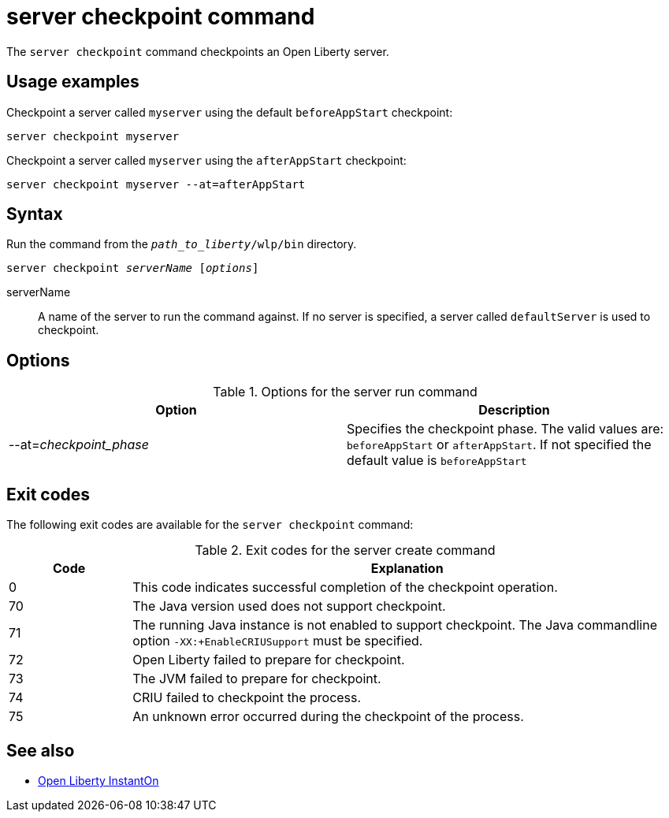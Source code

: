 //
// Copyright (c) 2020 IBM Corporation and others.
// Licensed under Creative Commons Attribution-NoDerivatives
// 4.0 International (CC BY-ND 4.0)
//   https://creativecommons.org/licenses/by-nd/4.0/
//
// Contributors:
//     IBM Corporation
//
:page-layout: server-command
:page-type: command
= server checkpoint command

The `server checkpoint` command checkpoints an Open Liberty server.

== Usage examples

Checkpoint a server called `myserver` using the default `beforeAppStart` checkpoint:

----
server checkpoint myserver
----

Checkpoint a server called `myserver` using the `afterAppStart` checkpoint:

----
server checkpoint myserver --at=afterAppStart
----

== Syntax

Run the command from the `_path_to_liberty_/wlp/bin` directory.

[subs=+quotes]
----
server checkpoint _serverName_ [_options_]
----

serverName::
A name of the server to run the command against. If no server is specified, a server called `defaultServer` is used to checkpoint.

== Options

.Options for the server run command
[%header,cols=2*]
|===
|Option
|Description

|--at=_checkpoint_phase_
|Specifies the checkpoint phase. 
The valid values are: `beforeAppStart` or `afterAppStart`. If not specified the default value is `beforeAppStart`

|===


== Exit codes

The following exit codes are available for the `server checkpoint` command:

.Exit codes for the server create command
[%header,cols="2,9"]
|===

|Code
|Explanation

|0
|This code indicates successful completion of the checkpoint operation.


|70
|The Java version used does not support checkpoint.

|71
|The running Java instance is not enabled to support checkpoint.  The Java commandline option `-XX:+EnableCRIUSupport` must be specified.

|72
|Open Liberty failed to prepare for checkpoint.

|73
|The JVM failed to prepare for checkpoint.

|74
|CRIU failed to checkpoint the process.

|75
|An unknown error occurred during the checkpoint of the process.

|===

== See also

* xref:ROOT/instanton.adoc[Open Liberty InstantOn]
